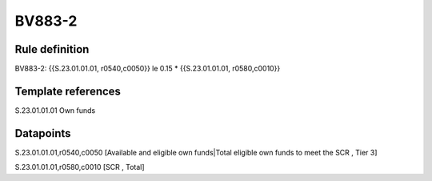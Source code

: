 =======
BV883-2
=======

Rule definition
---------------

BV883-2: {{S.23.01.01.01, r0540,c0050}} le 0.15 * {{S.23.01.01.01, r0580,c0010}}


Template references
-------------------

S.23.01.01.01 Own funds


Datapoints
----------

S.23.01.01.01,r0540,c0050 [Available and eligible own funds|Total eligible own funds to meet the SCR , Tier 3]

S.23.01.01.01,r0580,c0010 [SCR , Total]



